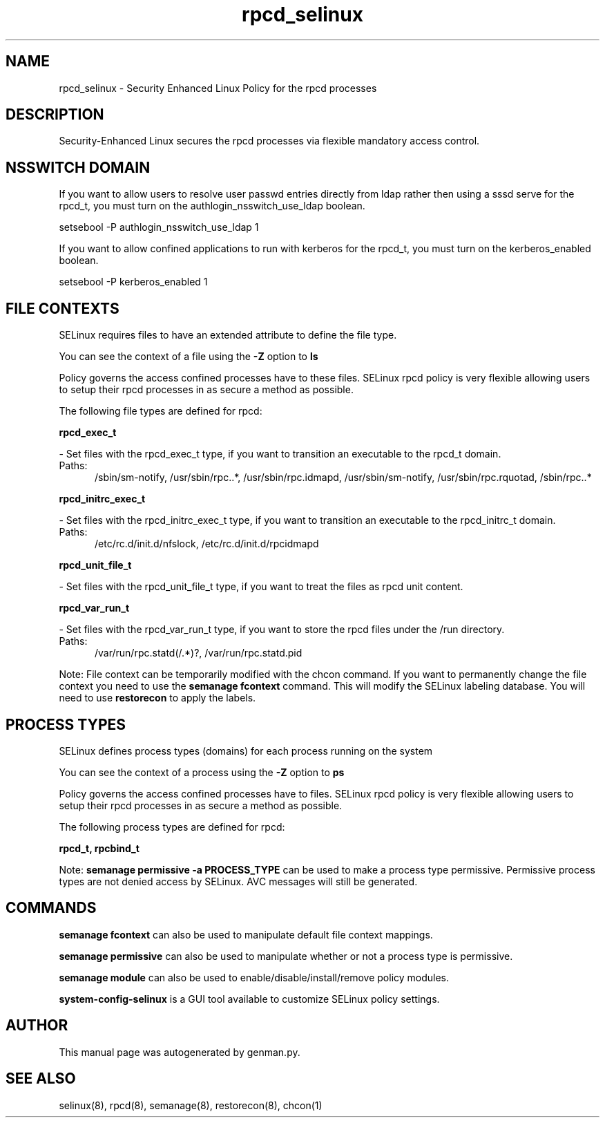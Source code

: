 .TH  "rpcd_selinux"  "8"  "rpcd" "dwalsh@redhat.com" "rpcd SELinux Policy documentation"
.SH "NAME"
rpcd_selinux \- Security Enhanced Linux Policy for the rpcd processes
.SH "DESCRIPTION"

Security-Enhanced Linux secures the rpcd processes via flexible mandatory access
control.  

.SH NSSWITCH DOMAIN

.PP
If you want to allow users to resolve user passwd entries directly from ldap rather then using a sssd serve for the rpcd_t, you must turn on the authlogin_nsswitch_use_ldap boolean.

.EX
setsebool -P authlogin_nsswitch_use_ldap 1
.EE

.PP
If you want to allow confined applications to run with kerberos for the rpcd_t, you must turn on the kerberos_enabled boolean.

.EX
setsebool -P kerberos_enabled 1
.EE

.SH FILE CONTEXTS
SELinux requires files to have an extended attribute to define the file type. 
.PP
You can see the context of a file using the \fB\-Z\fP option to \fBls\bP
.PP
Policy governs the access confined processes have to these files. 
SELinux rpcd policy is very flexible allowing users to setup their rpcd processes in as secure a method as possible.
.PP 
The following file types are defined for rpcd:


.EX
.PP
.B rpcd_exec_t 
.EE

- Set files with the rpcd_exec_t type, if you want to transition an executable to the rpcd_t domain.

.br
.TP 5
Paths: 
/sbin/sm-notify, /usr/sbin/rpc\..*, /usr/sbin/rpc\.idmapd, /usr/sbin/sm-notify, /usr/sbin/rpc\.rquotad, /sbin/rpc\..*

.EX
.PP
.B rpcd_initrc_exec_t 
.EE

- Set files with the rpcd_initrc_exec_t type, if you want to transition an executable to the rpcd_initrc_t domain.

.br
.TP 5
Paths: 
/etc/rc\.d/init\.d/nfslock, /etc/rc\.d/init\.d/rpcidmapd

.EX
.PP
.B rpcd_unit_file_t 
.EE

- Set files with the rpcd_unit_file_t type, if you want to treat the files as rpcd unit content.


.EX
.PP
.B rpcd_var_run_t 
.EE

- Set files with the rpcd_var_run_t type, if you want to store the rpcd files under the /run directory.

.br
.TP 5
Paths: 
/var/run/rpc\.statd(/.*)?, /var/run/rpc\.statd\.pid

.PP
Note: File context can be temporarily modified with the chcon command.  If you want to permanently change the file context you need to use the 
.B semanage fcontext 
command.  This will modify the SELinux labeling database.  You will need to use
.B restorecon
to apply the labels.

.SH PROCESS TYPES
SELinux defines process types (domains) for each process running on the system
.PP
You can see the context of a process using the \fB\-Z\fP option to \fBps\bP
.PP
Policy governs the access confined processes have to files. 
SELinux rpcd policy is very flexible allowing users to setup their rpcd processes in as secure a method as possible.
.PP 
The following process types are defined for rpcd:

.EX
.B rpcd_t, rpcbind_t 
.EE
.PP
Note: 
.B semanage permissive -a PROCESS_TYPE 
can be used to make a process type permissive. Permissive process types are not denied access by SELinux. AVC messages will still be generated.

.SH "COMMANDS"
.B semanage fcontext
can also be used to manipulate default file context mappings.
.PP
.B semanage permissive
can also be used to manipulate whether or not a process type is permissive.
.PP
.B semanage module
can also be used to enable/disable/install/remove policy modules.

.PP
.B system-config-selinux 
is a GUI tool available to customize SELinux policy settings.

.SH AUTHOR	
This manual page was autogenerated by genman.py.

.SH "SEE ALSO"
selinux(8), rpcd(8), semanage(8), restorecon(8), chcon(1)
